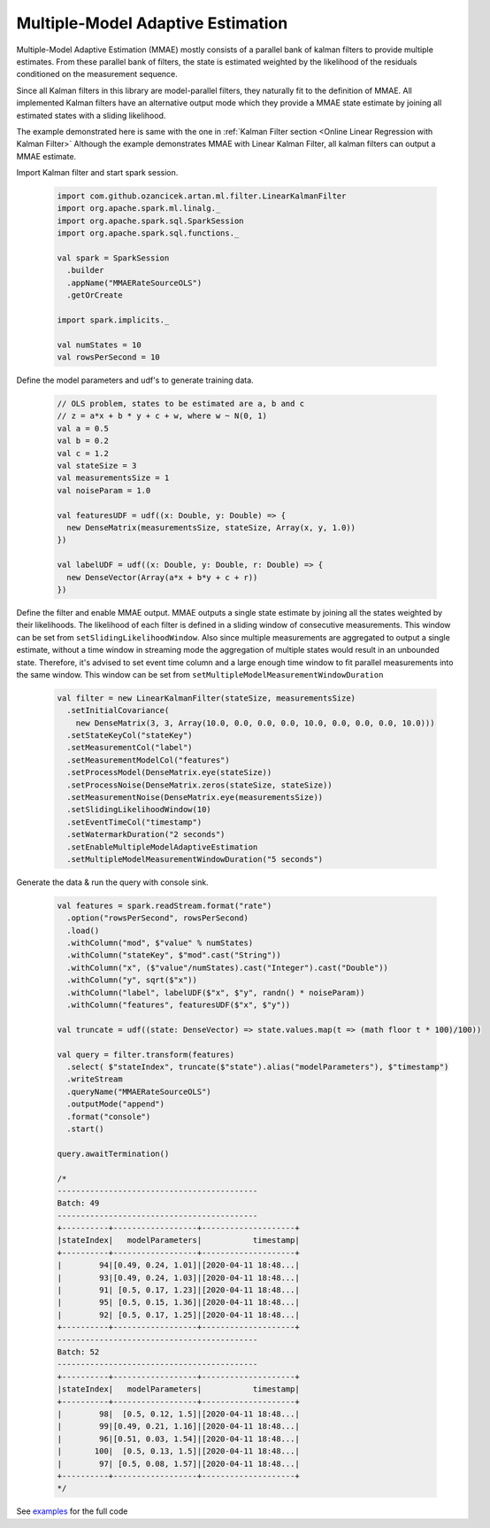 Multiple-Model Adaptive Estimation
==================================
Multiple-Model Adaptive Estimation (MMAE) mostly consists of a parallel bank of kalman filters to
provide multiple estimates. From these parallel bank of filters, the state is estimated weighted by the likelihood
of the residuals conditioned on the measurement sequence.

Since all Kalman filters in this library are model-parallel filters, they naturally fit to the definition
of MMAE. All implemented Kalman filters have an alternative output mode which they provide a MMAE state estimate by
joining all estimated states with a sliding likelihood.

The example demonstrated here is same with the one in :ref:`Kalman Filter section <Online Linear Regression with Kalman Filter>`
Although the example demonstrates MMAE with Linear Kalman Filter, all kalman filters can output a MMAE estimate.

Import Kalman filter and start spark session.

    .. code-block:: scala

        import com.github.ozancicek.artan.ml.filter.LinearKalmanFilter
        import org.apache.spark.ml.linalg._
        import org.apache.spark.sql.SparkSession
        import org.apache.spark.sql.functions._

        val spark = SparkSession
          .builder
          .appName("MMAERateSourceOLS")
          .getOrCreate

        import spark.implicits._

        val numStates = 10
        val rowsPerSecond = 10

Define the model parameters and udf's to generate training data.

    .. code-block:: scala

        // OLS problem, states to be estimated are a, b and c
        // z = a*x + b * y + c + w, where w ~ N(0, 1)
        val a = 0.5
        val b = 0.2
        val c = 1.2
        val stateSize = 3
        val measurementsSize = 1
        val noiseParam = 1.0

        val featuresUDF = udf((x: Double, y: Double) => {
          new DenseMatrix(measurementsSize, stateSize, Array(x, y, 1.0))
        })

        val labelUDF = udf((x: Double, y: Double, r: Double) => {
          new DenseVector(Array(a*x + b*y + c + r))
        })

Define the filter and enable MMAE output. MMAE outputs a single state estimate by joining all the states weighted
by their likelihoods. The likelihood of each filter is defined in a sliding window of consecutive measurements. This
window can be set from ``setSlidingLikelihoodWindow``. Also since multiple measurements are aggregated to output a
single estimate, without a time window in streaming mode the aggregation of multiple states would result in an unbounded
state. Therefore, it's advised to set event time column and a large enough time window to fit parallel measurements into
the same window. This window can be set from ``setMultipleModelMeasurementWindowDuration``

    .. code-block:: scala

        val filter = new LinearKalmanFilter(stateSize, measurementsSize)
          .setInitialCovariance(
            new DenseMatrix(3, 3, Array(10.0, 0.0, 0.0, 0.0, 10.0, 0.0, 0.0, 0.0, 10.0)))
          .setStateKeyCol("stateKey")
          .setMeasurementCol("label")
          .setMeasurementModelCol("features")
          .setProcessModel(DenseMatrix.eye(stateSize))
          .setProcessNoise(DenseMatrix.zeros(stateSize, stateSize))
          .setMeasurementNoise(DenseMatrix.eye(measurementsSize))
          .setSlidingLikelihoodWindow(10)
          .setEventTimeCol("timestamp")
          .setWatermarkDuration("2 seconds")
          .setEnableMultipleModelAdaptiveEstimation
          .setMultipleModelMeasurementWindowDuration("5 seconds")

Generate the data & run the query with console sink.

    .. code-block:: scala

        val features = spark.readStream.format("rate")
          .option("rowsPerSecond", rowsPerSecond)
          .load()
          .withColumn("mod", $"value" % numStates)
          .withColumn("stateKey", $"mod".cast("String"))
          .withColumn("x", ($"value"/numStates).cast("Integer").cast("Double"))
          .withColumn("y", sqrt($"x"))
          .withColumn("label", labelUDF($"x", $"y", randn() * noiseParam))
          .withColumn("features", featuresUDF($"x", $"y"))

        val truncate = udf((state: DenseVector) => state.values.map(t => (math floor t * 100)/100))

        val query = filter.transform(features)
          .select( $"stateIndex", truncate($"state").alias("modelParameters"), $"timestamp")
          .writeStream
          .queryName("MMAERateSourceOLS")
          .outputMode("append")
          .format("console")
          .start()

        query.awaitTermination()

        /*
        -------------------------------------------
        Batch: 49
        -------------------------------------------
        +----------+------------------+--------------------+
        |stateIndex|   modelParameters|           timestamp|
        +----------+------------------+--------------------+
        |        94|[0.49, 0.24, 1.01]|[2020-04-11 18:48...|
        |        93|[0.49, 0.24, 1.03]|[2020-04-11 18:48...|
        |        91| [0.5, 0.17, 1.23]|[2020-04-11 18:48...|
        |        95| [0.5, 0.15, 1.36]|[2020-04-11 18:48...|
        |        92| [0.5, 0.17, 1.25]|[2020-04-11 18:48...|
        +----------+------------------+--------------------+
        -------------------------------------------
        Batch: 52
        -------------------------------------------
        +----------+------------------+--------------------+
        |stateIndex|   modelParameters|           timestamp|
        +----------+------------------+--------------------+
        |        98|  [0.5, 0.12, 1.5]|[2020-04-11 18:48...|
        |        99|[0.49, 0.21, 1.16]|[2020-04-11 18:48...|
        |        96|[0.51, 0.03, 1.54]|[2020-04-11 18:48...|
        |       100|  [0.5, 0.13, 1.5]|[2020-04-11 18:48...|
        |        97| [0.5, 0.08, 1.57]|[2020-04-11 18:48...|
        +----------+------------------+--------------------+
        */

See `examples <https://github.com/ozancicek/artan/blob/master/examples/src/main/scala/com/github/ozancicek/artan/examples/streaming/MMAERateSourceOLS.scala>`_ for the full code